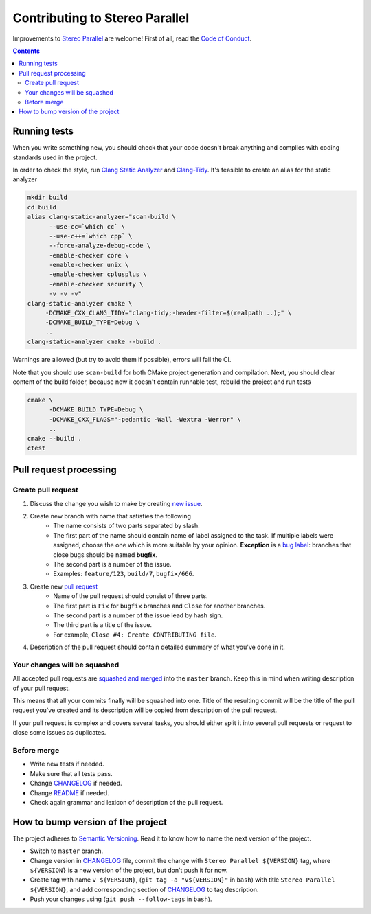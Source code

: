 ===============================
Contributing to Stereo Parallel
===============================

Improvements to `Stereo Parallel`_ are welcome!
First of all, read the `Code of Conduct`_.

.. contents::

Running tests
=============

When you write something new,
you should check that your code doesn't break anything
and complies with coding standards used in the project.

In order to check the style,
run `Clang Static Analyzer`_ and `Clang-Tidy`_.
It's feasible to create an alias for the static analyzer

.. code-block:: bash

    mkdir build
    cd build
    alias clang-static-analyzer="scan-build \
          --use-cc=`which cc` \
          --use-c++=`which cpp` \
          --force-analyze-debug-code \
          -enable-checker core \
          -enable-checker unix \
          -enable-checker cplusplus \
          -enable-checker security \
          -v -v -v"
    clang-static-analyzer cmake \
         -DCMAKE_CXX_CLANG_TIDY="clang-tidy;-header-filter=$(realpath ..);" \
         -DCMAKE_BUILD_TYPE=Debug \
         ..
    clang-static-analyzer cmake --build .

Warnings are allowed (but try to avoid them if possible),
errors will fail the CI.

Note that you should use ``scan-build`` for both
CMake project generation and compilation.
Next, you should clear content of the build folder,
because now it doesn't contain runnable test,
rebuild the project and run tests

.. code-block:: bash

    cmake \
          -DCMAKE_BUILD_TYPE=Debug \
          -DCMAKE_CXX_FLAGS="-pedantic -Wall -Wextra -Werror" \
          ..
    cmake --build .
    ctest

Pull request processing
=======================

Create pull request
-------------------

#. Discuss the change you wish to make by creating `new issue`_.
#. Create new branch with name that satisfies the following
    * The name consists of two parts separated by slash.
    * The first part of the name should contain name of label
      assigned to the task.
      If multiple labels were assigned,
      choose the one which is more suitable by your opinion.
      **Exception** is a `bug label`_:
      branches that close bugs should be named
      **bugfix**.
    * The second part is a number of the issue.
    * Examples: ``feature/123``, ``build/7``, ``bugfix/666``.
#. Create new `pull request`_
    * Name of the pull request should consist of three parts.
    * The first part is ``Fix`` for ``bugfix`` branches
      and ``Close`` for another branches.
    * The second part is a number of the issue lead by hash sign.
    * The third part is a title of the issue.
    * For example, ``Close #4: Create CONTRIBUTING file``.
#. Description of the pull request should contain detailed summary
   of what you've done in it.

Your changes will be squashed
-----------------------------

All accepted pull requests are `squashed and merged`_
into the ``master`` branch.
Keep this in mind when writing description of your pull request.

This means that all your commits finally will be squashed into one.
Title of the resulting commit
will be the title of the pull request you've created
and its description will be copied from description of the pull request.

If your pull request is complex and covers several tasks,
you should either split it into several pull requests
or request to close some issues as duplicates.

Before merge
------------

* Write new tests if needed.
* Make sure that all tests pass.
* Change CHANGELOG_ if needed.
* Change README_ if needed.
* Check again grammar and lexicon of description of the pull request.

How to bump version of the project
==================================

The project adheres to `Semantic Versioning`_.
Read it to know how to name the next version of the project.

- Switch to ``master`` branch.
- Change version in CHANGELOG_ file,
  commit the change with ``Stereo Parallel ${VERSION}`` tag,
  where ``${VERSION}`` is a new version of the project,
  but don't push it for now.
- Create tag with name ``v ${VERSION}``,
  (``git tag -a "v${VERSION}"`` in ``bash``)
  with title ``Stereo Parallel ${VERSION}``,
  and add corresponding section of CHANGELOG_ to tag description.
- Push your changes using (``git push --follow-tags`` in ``bash``).

.. _bug label:
    https://github.com/char-lie/stereo-parallel/labels/bug
.. _CHANGELOG:
    https://github.com/char-lie/stereo-parallel/blob/master/CHANGELOG.rst
.. _Code of Conduct:
    https://github.com/char-lie/stereo-parallel/blob/master/CODE_OF_CONDUCT.md
.. _Keep a Changelog:
    https://keepachangelog.com
.. _new issue:
    https://github.com/char-lie/stereo-parallel/issues/new
.. _pull request:
    https://github.com/char-lie/stereo-parallel/pulls
.. _README:
    https://github.com/char-lie/stereo-parallel/blob/master/README.rst
.. _Semantic Versioning:
    http://semver.org/spec/v2.0.0.html
.. _squashed and merged:
    https://help.github.com/articles/about-pull-request-merges/
    #squash-and-merge-your-pull-request-commits
.. _Stereo Parallel:
    https://github.com/char-lie/stereo-parallel
.. _Clang Static Analyzer:
    https://clang-analyzer.llvm.org
.. _Clang-Tidy:
    http://clang.llvm.org/extra/clang-tidy
